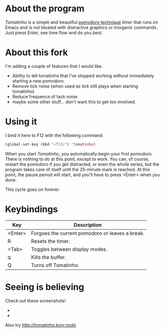 * About the program

  /Tomatinho/ is a simple and beautiful [[http://www.pomodorotechnique.com/][pomodoro technique]] timer that
  runs on Emacs and is not bloated with distractive graphics or inorganic
  commands. Just press Enter, see time flow and do you best.
  
* About this fork

  I'm adding a couple of features that I would like.
  - Ability to tell tomatinho that I've stopped working without immediately starting a new pomodoro.
  - Remove tick noise (when used as tick still plays when starting tomatinho)
  - Reduce frequence of tack noise
  - maybe some other stuff... don't want this to get too involved.
  
* Using it

  I bind it here to /F12/ with the following command:

#+BEGIN_SRC lisp
  (global-set-key (kbd "<f12>") 'tomatinho)
#+END_SRC

  When you start /Tomatinho/, you automatically begin your first
  pomodoro. There is nothing to do at this point, except to work. You
  can, of course, restart the pomodoro if you get distracted, or even
  the whole series, but the program takes care of itself until the
  25-minute mark is reached. At this point, the pause period will
  start, and you'll have to press <Enter> when you done.

  This cycle goes on forever.

* Keybindings

| Key     | Description                                     |
|---------+-------------------------------------------------|
| <Enter> | Forgoes the current pomodoro or leaves a break. |
| R       | Resets the timer.                               |
| <Tab>   | Toggles between display modes.                  |
| q       | Kills the buffer.                               |
| Q       | Turns off Tomatinho.                            |

* Seeing is believing
  
  Check out these screenshots! 

  - [[http://i.imgur.com/8Nay7.png]]
  - [[http://i.imgur.com/sqB0M.png]]

  Also try [[http://tomatinho.konr.mobi]]
